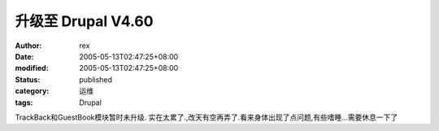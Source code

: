 
升级至 Drupal V4.60
################################


:author: rex
:date: 2005-05-13T02:47:25+08:00
:modified: 2005-05-13T02:47:25+08:00
:status: published
:category: 运维
:tags: Drupal


TrackBack和GuestBook模块暂时未升级.
实在太累了.,改天有空再弄了.看来身体出现了点问题,有些嗜睡...需要休息一下了
